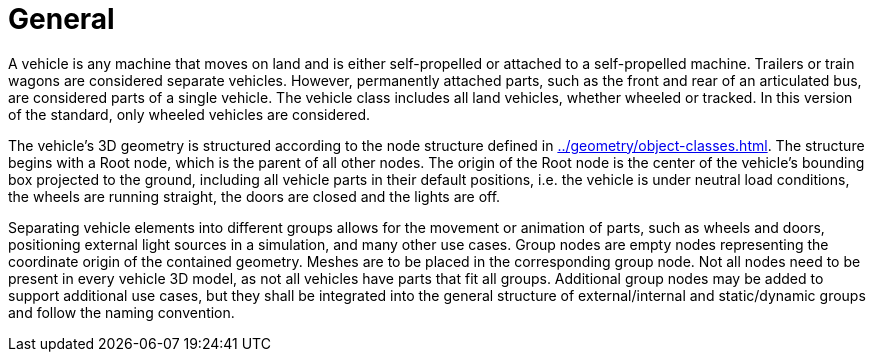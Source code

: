 = General

A vehicle is any machine that moves on land and is either self-propelled or attached to a self-propelled machine.
Trailers or train wagons are considered separate vehicles.
However, permanently attached parts, such as the front and rear of an articulated bus, are considered parts of a single vehicle.
The vehicle class includes all land vehicles, whether wheeled or tracked.
In this version of the standard, only wheeled vehicles are considered.

The vehicle's 3D geometry is structured according to the node structure defined in xref:../geometry/object-classes.adoc#_model_structure[]. 
The structure begins with a Root node, which is the parent of all other nodes. 
The origin of the Root node is the center of the vehicle's bounding box projected to the ground, including all vehicle parts in their default positions, i.e. the vehicle is under neutral load conditions, the wheels are running straight, the doors are closed and the lights are off.

Separating vehicle elements into different groups allows for the movement or animation of parts, such as wheels and doors, positioning external light sources in a simulation, and many other use cases.
Group nodes are empty nodes representing the coordinate origin of the contained geometry.
Meshes are to be placed in the corresponding group node.
Not all nodes need to be present in every vehicle 3D model, as not all vehicles have parts that fit all groups.
Additional group nodes may be added to support additional use cases, but they shall be integrated into the general structure of external/internal and static/dynamic groups and follow the naming convention.
 
